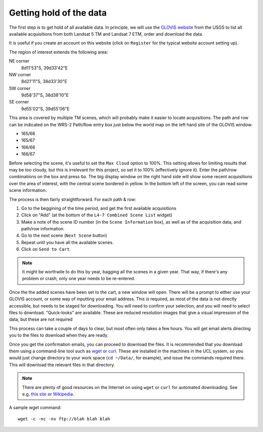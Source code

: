 *****************************
Getting hold of the data
*****************************

The first step is to get hold of all available data. In principle, 
we will use the `GLOVIS website <http://glovis.usgs.gov>`_ from the 
USGS to list all available acquisitions from both Landsat 5 TM and 
Landsat 7 ETM, order and download the data.

.. image:: snapshot1.png
   :alt: The main GLOVIS webpage
   
It is useful if you create an account on this website (click on 
``Register`` for the typical website account setting up).
   
The region of interest extends the following area:

NE corner 
  8d11'53"S, 39d33'42"E
NW corner
  8d21'11"S, 38d33'30"E
SW corner
  9d58'37"S, 38d38'10"E
SE corner
  9d55'02"S, 39d55'06"E

This area is covered by multiple TM scenes, which will probably make
it easier to locate acquisitions. The path and row can be indicated on
the WRS-2 Path/Row entry box just below the world map on the left
hand site of the GLOVIS window:

* 165/66
* 165/67
* 166/66
* 166/67

Before selecting the scene, it's useful to set the ``Max Cloud`` option
to 100%. This setting allows for limiting results that may be too cloudy, 
but this is irrelevant for this project, so set it to 100% (effectively
ignore it). Enter the path/row combinations on the box and press 
``Go``. The big display window on the right hand side will show some
recent acquisitions over the area of interest, with the central scene
bordered in yellow. In the bottom left of the screen, you can read some
scene information.

The process is then fairly straightforward. For each path & row:

#. Go to the beggining of the time period, and get the first available acquisitions

#. Click on "Add" (at the bottom of the ``L4-7 Combined Scene List`` widget)

#.  Make a note of the scene ID number (in the ``Scene Information`` box), as well as of the acquisition data, and path/row information.

#. Go to the next scene (``Next Scene`` button)

#. Repeat until you have all the available scenes.

#. Click on ``Send to Cart``.

.. note::

  It might be worthwile to do this by year, bagging all the scenes in 
  a given year. That way, if there's any problem or crash, only one year
  needs to be re-entered.
  
Once the the added scenes have been set to the cart, a new window
will open. There will be a prompt to either use your GLOVIS account,
or some way of inputting your email address. This is required, as 
most of the data is not directly accessible, but needs to be staged
for downloading. You will need to confirm your selection, and you will
need to select files to download. "Quick-looks" are available. These
are reduced resolution images that give a visual impression of the data,
but these are not required

This process can take a couple of days to clear, but
most often only takes a few hours. You will get email alerts directing
you to the files to download when they are ready. 

Once you get the confirmation emails, you can proceed to download the
files. It is recommended that you download them using a command-line
tool such as `wget <http://www.gnu.org/software/wget/manual/wget.html>`_ 
or `curl <http://curl.haxx.se/docs/manpage.html>`_. These are 
installed in the machines in the UCL system, so you would just change 
directory to your work space (``cd ~/Data/``, for example), and issue
the commands required there. This will download the relevant files in
that directory.

.. note::

  There are plenty of good resources on the Internet on using ``wget``
  or ``curl`` for automated downloading. See e.g. 
  `this site <http://daipratt.co.uk/wget-tricks-tips/>`_ or 
  `Wikipedia <http://en.wikipedia.org/wiki/Wget#Using_Wget>`_.

A sample wget command::

  wget -c -nc -nv ftp://blah blah blah